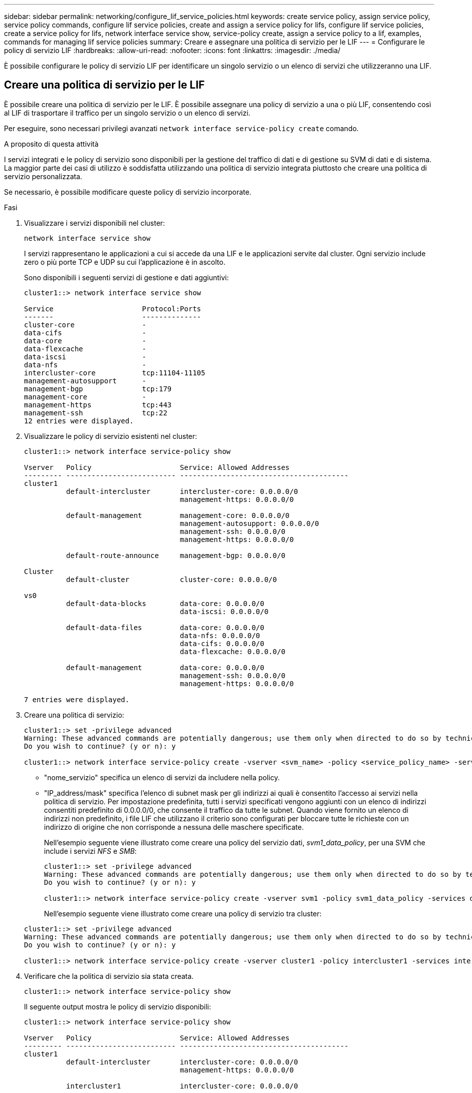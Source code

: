 ---
sidebar: sidebar 
permalink: networking/configure_lif_service_policies.html 
keywords: create service policy, assign service policy, service policy commands, configure lif service policies, create and assign a service policy for lifs, configure lif service policies, create a service policy for lifs, network interface service show, service-policy create, assign a service policy to a lif, examples, commands for managing lif service policies 
summary: Creare e assegnare una politica di servizio per le LIF 
---
= Configurare le policy di servizio LIF
:hardbreaks:
:allow-uri-read: 
:nofooter: 
:icons: font
:linkattrs: 
:imagesdir: ./media/


[role="lead"]
È possibile configurare le policy di servizio LIF per identificare un singolo servizio o un elenco di servizi che utilizzeranno una LIF.



== Creare una politica di servizio per le LIF

È possibile creare una politica di servizio per le LIF. È possibile assegnare una policy di servizio a una o più LIF, consentendo così al LIF di trasportare il traffico per un singolo servizio o un elenco di servizi.

Per eseguire, sono necessari privilegi avanzati `network interface service-policy create` comando.

.A proposito di questa attività
I servizi integrati e le policy di servizio sono disponibili per la gestione del traffico di dati e di gestione su SVM di dati e di sistema. La maggior parte dei casi di utilizzo è soddisfatta utilizzando una politica di servizio integrata piuttosto che creare una politica di servizio personalizzata.

Se necessario, è possibile modificare queste policy di servizio incorporate.

.Fasi
. Visualizzare i servizi disponibili nel cluster:
+
....
network interface service show
....
+
I servizi rappresentano le applicazioni a cui si accede da una LIF e le applicazioni servite dal cluster. Ogni servizio include zero o più porte TCP e UDP su cui l'applicazione è in ascolto.

+
Sono disponibili i seguenti servizi di gestione e dati aggiuntivi:

+
....
cluster1::> network interface service show

Service                     Protocol:Ports
-------                     --------------
cluster-core                -
data-cifs                   -
data-core                   -
data-flexcache              -
data-iscsi                  -
data-nfs                    -
intercluster-core           tcp:11104-11105
management-autosupport      -
management-bgp              tcp:179
management-core             -
management-https            tcp:443
management-ssh              tcp:22
12 entries were displayed.
....
. Visualizzare le policy di servizio esistenti nel cluster:
+
....
cluster1::> network interface service-policy show

Vserver   Policy                     Service: Allowed Addresses
--------- -------------------------- ----------------------------------------
cluster1
          default-intercluster       intercluster-core: 0.0.0.0/0
                                     management-https: 0.0.0.0/0

          default-management         management-core: 0.0.0.0/0
                                     management-autosupport: 0.0.0.0/0
                                     management-ssh: 0.0.0.0/0
                                     management-https: 0.0.0.0/0

          default-route-announce     management-bgp: 0.0.0.0/0

Cluster
          default-cluster            cluster-core: 0.0.0.0/0

vs0
          default-data-blocks        data-core: 0.0.0.0/0
                                     data-iscsi: 0.0.0.0/0

          default-data-files         data-core: 0.0.0.0/0
                                     data-nfs: 0.0.0.0/0
                                     data-cifs: 0.0.0.0/0
                                     data-flexcache: 0.0.0.0/0

          default-management         data-core: 0.0.0.0/0
                                     management-ssh: 0.0.0.0/0
                                     management-https: 0.0.0.0/0

7 entries were displayed.
....
. Creare una politica di servizio:
+
....
cluster1::> set -privilege advanced
Warning: These advanced commands are potentially dangerous; use them only when directed to do so by technical support.
Do you wish to continue? (y or n): y

cluster1::> network interface service-policy create -vserver <svm_name> -policy <service_policy_name> -services <service_name> -allowed-addresses <IP_address/mask,...>
....
+
** "nome_servizio" specifica un elenco di servizi da includere nella policy.
** "IP_address/mask" specifica l'elenco di subnet mask per gli indirizzi ai quali è consentito l'accesso ai servizi nella politica di servizio. Per impostazione predefinita, tutti i servizi specificati vengono aggiunti con un elenco di indirizzi consentiti predefinito di 0.0.0.0/0, che consente il traffico da tutte le subnet. Quando viene fornito un elenco di indirizzi non predefinito, i file LIF che utilizzano il criterio sono configurati per bloccare tutte le richieste con un indirizzo di origine che non corrisponde a nessuna delle maschere specificate.
+
Nell'esempio seguente viene illustrato come creare una policy del servizio dati, _svm1_data_policy_, per una SVM che include i servizi _NFS_ e _SMB_:

+
....
cluster1::> set -privilege advanced
Warning: These advanced commands are potentially dangerous; use them only when directed to do so by technical support.
Do you wish to continue? (y or n): y

cluster1::> network interface service-policy create -vserver svm1 -policy svm1_data_policy -services data-nfs,data-cifs,data-core
....
+
Nell'esempio seguente viene illustrato come creare una policy di servizio tra cluster:

+
....
cluster1::> set -privilege advanced
Warning: These advanced commands are potentially dangerous; use them only when directed to do so by technical support.
Do you wish to continue? (y or n): y

cluster1::> network interface service-policy create -vserver cluster1 -policy intercluster1 -services intercluster-core
....


. Verificare che la politica di servizio sia stata creata.
+
....
cluster1::> network interface service-policy show
....
+
Il seguente output mostra le policy di servizio disponibili:

+
....
cluster1::> network interface service-policy show

Vserver   Policy                     Service: Allowed Addresses
--------- -------------------------- ----------------------------------------
cluster1
          default-intercluster       intercluster-core: 0.0.0.0/0
                                     management-https: 0.0.0.0/0

          intercluster1              intercluster-core: 0.0.0.0/0

          default-management         management-core: 0.0.0.0/0
                                     management-autosupport: 0.0.0.0/0
                                     management-ssh: 0.0.0.0/0
                                     management-https: 0.0.0.0/0

          default-route-announce     management-bgp: 0.0.0.0/0

Cluster
          default-cluster            cluster-core: 0.0.0.0/0

vs0
          default-data-blocks        data-core: 0.0.0.0/0
                                     data-iscsi: 0.0.0.0/0

          default-data-files         data-core: 0.0.0.0/0
                                     data-nfs: 0.0.0.0/0
                                     data-cifs: 0.0.0.0/0
                                     data-flexcache: 0.0.0.0/0

          default-management         data-core: 0.0.0.0/0
                                     management-ssh: 0.0.0.0/0
                                     management-https: 0.0.0.0/0

          svm1_data_policy           data-core: 0.0.0.0/0
                                     data-nfs: 0.0.0.0/0
                                     data-cifs: 0.0.0.0/0

9 entries were displayed.
....


.Al termine
Assegnare la politica di servizio a una LIF al momento della creazione o modificando una LIF esistente.



== Assegnare una politica di servizio a una LIF

È possibile assegnare una politica di servizio a una LIF al momento della creazione della LIF o modificando la LIF. Una politica di servizio definisce l'elenco dei servizi che possono essere utilizzati con LIF.

.A proposito di questa attività
È possibile assegnare le policy di servizio per le LIF nelle SVM di amministrazione e dati.

.Fase
A seconda del momento in cui si desidera assegnare la politica di servizio a una LIF, eseguire una delle seguenti operazioni:

[cols="25,75"]
|===
| Se sei... | Assegnare la politica di servizio... 


| Creazione di una LIF | Interfaccia di rete create -vserver svm_name -lif <lif_name> -home-node <node_name> -home-port <port_name> {(-address <IP_address> -netmask <IP_address>) -subnet-name <subnet_name>} -service-policy <service_policy_name> 


| Modifica di una LIF | modifica interfaccia di rete -vserver <svm_name> -lif <lif_name> -service-policy <service_policy_name> 
|===
Quando si specifica una politica di servizio per una LIF, non è necessario specificare il protocollo dati e il ruolo per la LIF. È supportata anche la creazione di LIF specificando il ruolo e i protocolli dati.


NOTE: Una politica di servizio può essere utilizzata solo dalle LIF nella stessa SVM specificata durante la creazione della politica di servizio.



=== Esempi

Nell'esempio seguente viene illustrato come modificare la politica di servizio di una LIF per utilizzare la politica di servizio di gestione predefinita:

....
cluster1::> network interface modify -vserver cluster1 -lif lif1 -service-policy default-management
....


== Comandi per la gestione delle policy di servizio LIF

Utilizzare `network interface service-policy` Comandi per gestire le policy di servizio LIF.

|===


| Se si desidera... | Utilizzare questo comando... 


 a| 
Creazione di una politica di servizio (sono richiesti privilegi avanzati)
 a| 
`network interface service-policy create`



 a| 
Aggiunta di una voce di servizio aggiuntiva a una policy di servizio esistente (sono richiesti privilegi avanzati)
 a| 
`network interface service-policy add-service`



 a| 
Clonare una policy di servizio esistente (sono richiesti privilegi avanzati)
 a| 
`network interface service-policy clone`



 a| 
Modifica di una voce di servizio in una policy di servizio esistente (sono richiesti privilegi avanzati)
 a| 
`network interface service-policy modify-service`



 a| 
Rimozione di una voce di servizio da una policy di servizio esistente (sono richiesti privilegi avanzati)
 a| 
`network interface service-policy remove-service`



 a| 
Rinominare una policy di servizio esistente (sono richiesti privilegi avanzati)
 a| 
`network interface service-policy rename`



 a| 
Eliminazione di una policy di servizio esistente (privilegi avanzati richiesti)
 a| 
`network interface service-policy delete`



 a| 
Ripristinare una policy di servizio integrata al suo stato originale (sono richiesti privilegi avanzati)
 a| 
`network interface service-policy restore-defaults`



 a| 
Visualizzare le policy di servizio esistenti
 a| 
`network interface service-policy show`

|===